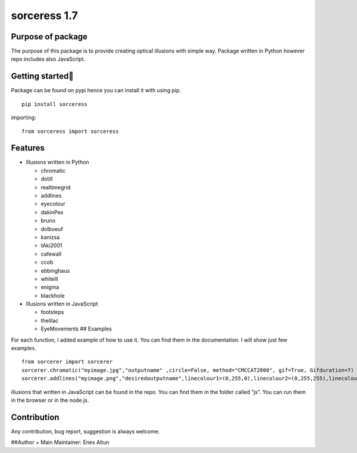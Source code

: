 sorceress 1.7
=============

Purpose of package
------------------

The purpose of this package is to provide creating optical illusions
with simple way. Package written in Python however repo includes also
JavaScript.

Getting started🚀️
-----------------

Package can be found on pypi hence you can install it with using pip.

::

   pip install sorceress

importing:

::

   from sorceress import sorceress

Features
--------

-  Illusions written in Python

   -  chromatic
   -  dotill
   -  realtimegrid
   -  addlines
   -  eyecolour
   -  dakinPex
   -  bruno
   -  dolboeuf
   -  kanizsa
   -  tAki2001
   -  cafewall
   -  ccob
   -  ebbinghaus
   -  whiteill
   -  enigma
   -  blackhole

-  Illusions written in JavaScript

   -  footsteps
   -  thelilac
   -  EyeMovements ## Examples

For each function, I added example of how to use it. You can find them
in the documentation. I will show just few examples.

::

   from sorcerer import sorcerer
   sorcerer.chromatic("myimage.jpg","outputname" ,circle=False, method="CMCCAT2000", gif=True, Gifduration=7)
   sorcerer.addlines("myimage.png","desiredoutputname",linecolour1=(0,255,0),linecolour2=(0,255,255),linecolour3=(255,0,0))

illusions that written in JavaScript can be found in the repo. You can
find them in the folder called “js”. You can run them in the browser or
in the node.js.

Contribution
------------

Any contribution, bug report, suggestion is always welcome.

##Author + Main Maintainer: Enes Altun
